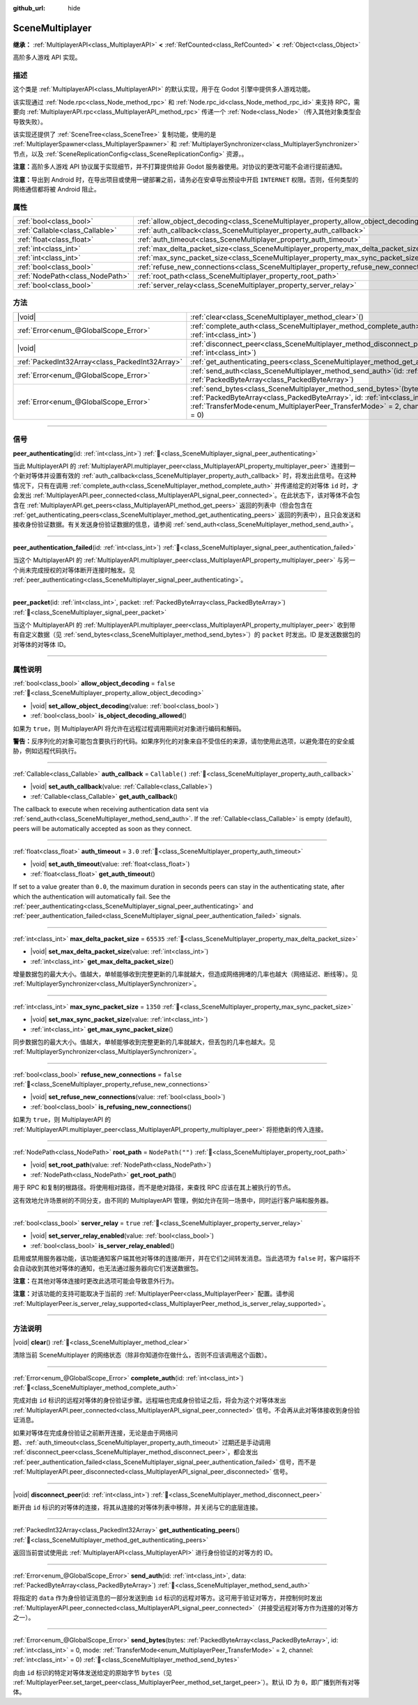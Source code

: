 :github_url: hide

.. DO NOT EDIT THIS FILE!!!
.. Generated automatically from Godot engine sources.
.. Generator: https://github.com/godotengine/godot/tree/master/doc/tools/make_rst.py.
.. XML source: https://github.com/godotengine/godot/tree/master/modules/multiplayer/doc_classes/SceneMultiplayer.xml.

.. _class_SceneMultiplayer:

SceneMultiplayer
================

**继承：** :ref:`MultiplayerAPI<class_MultiplayerAPI>` **<** :ref:`RefCounted<class_RefCounted>` **<** :ref:`Object<class_Object>`

高阶多人游戏 API 实现。

.. rst-class:: classref-introduction-group

描述
----

这个类是 :ref:`MultiplayerAPI<class_MultiplayerAPI>` 的默认实现，用于在 Godot 引擎中提供多人游戏功能。

该实现通过 :ref:`Node.rpc<class_Node_method_rpc>` 和 :ref:`Node.rpc_id<class_Node_method_rpc_id>` 来支持 RPC，需要向 :ref:`MultiplayerAPI.rpc<class_MultiplayerAPI_method_rpc>` 传递一个 :ref:`Node<class_Node>`\ （传入其他对象类型会导致失败）。

该实现还提供了 :ref:`SceneTree<class_SceneTree>` 复制功能，使用的是 :ref:`MultiplayerSpawner<class_MultiplayerSpawner>` 和 :ref:`MultiplayerSynchronizer<class_MultiplayerSynchronizer>` 节点，以及 :ref:`SceneReplicationConfig<class_SceneReplicationConfig>` 资源，。

\ **注意：**\ 高阶多人游戏 API 协议属于实现细节，并不打算提供给非 Godot 服务器使用。对协议的更改可能不会进行提前通知。

\ **注意：**\ 导出到 Android 时，在导出项目或使用一键部署之前，请务必在安卓导出预设中开启 ``INTERNET`` 权限。否则，任何类型的网络通信都将被 Android 阻止。

.. rst-class:: classref-reftable-group

属性
----

.. table::
   :widths: auto

   +---------------------------------+---------------------------------------------------------------------------------------+------------------+
   | :ref:`bool<class_bool>`         | :ref:`allow_object_decoding<class_SceneMultiplayer_property_allow_object_decoding>`   | ``false``        |
   +---------------------------------+---------------------------------------------------------------------------------------+------------------+
   | :ref:`Callable<class_Callable>` | :ref:`auth_callback<class_SceneMultiplayer_property_auth_callback>`                   | ``Callable()``   |
   +---------------------------------+---------------------------------------------------------------------------------------+------------------+
   | :ref:`float<class_float>`       | :ref:`auth_timeout<class_SceneMultiplayer_property_auth_timeout>`                     | ``3.0``          |
   +---------------------------------+---------------------------------------------------------------------------------------+------------------+
   | :ref:`int<class_int>`           | :ref:`max_delta_packet_size<class_SceneMultiplayer_property_max_delta_packet_size>`   | ``65535``        |
   +---------------------------------+---------------------------------------------------------------------------------------+------------------+
   | :ref:`int<class_int>`           | :ref:`max_sync_packet_size<class_SceneMultiplayer_property_max_sync_packet_size>`     | ``1350``         |
   +---------------------------------+---------------------------------------------------------------------------------------+------------------+
   | :ref:`bool<class_bool>`         | :ref:`refuse_new_connections<class_SceneMultiplayer_property_refuse_new_connections>` | ``false``        |
   +---------------------------------+---------------------------------------------------------------------------------------+------------------+
   | :ref:`NodePath<class_NodePath>` | :ref:`root_path<class_SceneMultiplayer_property_root_path>`                           | ``NodePath("")`` |
   +---------------------------------+---------------------------------------------------------------------------------------+------------------+
   | :ref:`bool<class_bool>`         | :ref:`server_relay<class_SceneMultiplayer_property_server_relay>`                     | ``true``         |
   +---------------------------------+---------------------------------------------------------------------------------------+------------------+

.. rst-class:: classref-reftable-group

方法
----

.. table::
   :widths: auto

   +-------------------------------------------------+------------------------------------------------------------------------------------------------------------------------------------------------------------------------------------------------------------------------------------------------------------------+
   | |void|                                          | :ref:`clear<class_SceneMultiplayer_method_clear>`\ (\ )                                                                                                                                                                                                          |
   +-------------------------------------------------+------------------------------------------------------------------------------------------------------------------------------------------------------------------------------------------------------------------------------------------------------------------+
   | :ref:`Error<enum_@GlobalScope_Error>`           | :ref:`complete_auth<class_SceneMultiplayer_method_complete_auth>`\ (\ id\: :ref:`int<class_int>`\ )                                                                                                                                                              |
   +-------------------------------------------------+------------------------------------------------------------------------------------------------------------------------------------------------------------------------------------------------------------------------------------------------------------------+
   | |void|                                          | :ref:`disconnect_peer<class_SceneMultiplayer_method_disconnect_peer>`\ (\ id\: :ref:`int<class_int>`\ )                                                                                                                                                          |
   +-------------------------------------------------+------------------------------------------------------------------------------------------------------------------------------------------------------------------------------------------------------------------------------------------------------------------+
   | :ref:`PackedInt32Array<class_PackedInt32Array>` | :ref:`get_authenticating_peers<class_SceneMultiplayer_method_get_authenticating_peers>`\ (\ )                                                                                                                                                                    |
   +-------------------------------------------------+------------------------------------------------------------------------------------------------------------------------------------------------------------------------------------------------------------------------------------------------------------------+
   | :ref:`Error<enum_@GlobalScope_Error>`           | :ref:`send_auth<class_SceneMultiplayer_method_send_auth>`\ (\ id\: :ref:`int<class_int>`, data\: :ref:`PackedByteArray<class_PackedByteArray>`\ )                                                                                                                |
   +-------------------------------------------------+------------------------------------------------------------------------------------------------------------------------------------------------------------------------------------------------------------------------------------------------------------------+
   | :ref:`Error<enum_@GlobalScope_Error>`           | :ref:`send_bytes<class_SceneMultiplayer_method_send_bytes>`\ (\ bytes\: :ref:`PackedByteArray<class_PackedByteArray>`, id\: :ref:`int<class_int>` = 0, mode\: :ref:`TransferMode<enum_MultiplayerPeer_TransferMode>` = 2, channel\: :ref:`int<class_int>` = 0\ ) |
   +-------------------------------------------------+------------------------------------------------------------------------------------------------------------------------------------------------------------------------------------------------------------------------------------------------------------------+

.. rst-class:: classref-section-separator

----

.. rst-class:: classref-descriptions-group

信号
----

.. _class_SceneMultiplayer_signal_peer_authenticating:

.. rst-class:: classref-signal

**peer_authenticating**\ (\ id\: :ref:`int<class_int>`\ ) :ref:`🔗<class_SceneMultiplayer_signal_peer_authenticating>`

当此 MultiplayerAPI 的 :ref:`MultiplayerAPI.multiplayer_peer<class_MultiplayerAPI_property_multiplayer_peer>` 连接到一个新对等体并设置有效的 :ref:`auth_callback<class_SceneMultiplayer_property_auth_callback>` 时，将发出此信号。在这种情况下，只有在调用 :ref:`complete_auth<class_SceneMultiplayer_method_complete_auth>` 并传递给定的对等体 ``id`` 时，才会发出 :ref:`MultiplayerAPI.peer_connected<class_MultiplayerAPI_signal_peer_connected>`\ 。在此状态下，该对等体不会包含在 :ref:`MultiplayerAPI.get_peers<class_MultiplayerAPI_method_get_peers>` 返回的列表中（但会包含在 :ref:`get_authenticating_peers<class_SceneMultiplayer_method_get_authenticating_peers>` 返回的列表中），且只会发送和接收身份验证数据。有关发送身份验证数据的信息，请参阅 :ref:`send_auth<class_SceneMultiplayer_method_send_auth>`\ 。

.. rst-class:: classref-item-separator

----

.. _class_SceneMultiplayer_signal_peer_authentication_failed:

.. rst-class:: classref-signal

**peer_authentication_failed**\ (\ id\: :ref:`int<class_int>`\ ) :ref:`🔗<class_SceneMultiplayer_signal_peer_authentication_failed>`

当这个 MultiplayerAPI 的 :ref:`MultiplayerAPI.multiplayer_peer<class_MultiplayerAPI_property_multiplayer_peer>` 与另一个尚未完成授权的对等体断开连接时触发。见 :ref:`peer_authenticating<class_SceneMultiplayer_signal_peer_authenticating>`\ 。

.. rst-class:: classref-item-separator

----

.. _class_SceneMultiplayer_signal_peer_packet:

.. rst-class:: classref-signal

**peer_packet**\ (\ id\: :ref:`int<class_int>`, packet\: :ref:`PackedByteArray<class_PackedByteArray>`\ ) :ref:`🔗<class_SceneMultiplayer_signal_peer_packet>`

当这个 MultiplayerAPI 的 :ref:`MultiplayerAPI.multiplayer_peer<class_MultiplayerAPI_property_multiplayer_peer>` 收到带有自定义数据（见 :ref:`send_bytes<class_SceneMultiplayer_method_send_bytes>`\ ）的 ``packet`` 时发出。ID 是发送数据包的对等体的对等体 ID。

.. rst-class:: classref-section-separator

----

.. rst-class:: classref-descriptions-group

属性说明
--------

.. _class_SceneMultiplayer_property_allow_object_decoding:

.. rst-class:: classref-property

:ref:`bool<class_bool>` **allow_object_decoding** = ``false`` :ref:`🔗<class_SceneMultiplayer_property_allow_object_decoding>`

.. rst-class:: classref-property-setget

- |void| **set_allow_object_decoding**\ (\ value\: :ref:`bool<class_bool>`\ )
- :ref:`bool<class_bool>` **is_object_decoding_allowed**\ (\ )

如果为 ``true``\ ，则 MultiplayerAPI 将允许在远程过程调用期间对对象进行编码和解码。

\ **警告：**\ 反序列化的对象可能包含要执行的代码。如果序列化的对象来自不受信任的来源，请勿使用此选项，以避免潜在的安全威胁，例如远程代码执行。

.. rst-class:: classref-item-separator

----

.. _class_SceneMultiplayer_property_auth_callback:

.. rst-class:: classref-property

:ref:`Callable<class_Callable>` **auth_callback** = ``Callable()`` :ref:`🔗<class_SceneMultiplayer_property_auth_callback>`

.. rst-class:: classref-property-setget

- |void| **set_auth_callback**\ (\ value\: :ref:`Callable<class_Callable>`\ )
- :ref:`Callable<class_Callable>` **get_auth_callback**\ (\ )

The callback to execute when receiving authentication data sent via :ref:`send_auth<class_SceneMultiplayer_method_send_auth>`. If the :ref:`Callable<class_Callable>` is empty (default), peers will be automatically accepted as soon as they connect.

.. rst-class:: classref-item-separator

----

.. _class_SceneMultiplayer_property_auth_timeout:

.. rst-class:: classref-property

:ref:`float<class_float>` **auth_timeout** = ``3.0`` :ref:`🔗<class_SceneMultiplayer_property_auth_timeout>`

.. rst-class:: classref-property-setget

- |void| **set_auth_timeout**\ (\ value\: :ref:`float<class_float>`\ )
- :ref:`float<class_float>` **get_auth_timeout**\ (\ )

If set to a value greater than ``0.0``, the maximum duration in seconds peers can stay in the authenticating state, after which the authentication will automatically fail. See the :ref:`peer_authenticating<class_SceneMultiplayer_signal_peer_authenticating>` and :ref:`peer_authentication_failed<class_SceneMultiplayer_signal_peer_authentication_failed>` signals.

.. rst-class:: classref-item-separator

----

.. _class_SceneMultiplayer_property_max_delta_packet_size:

.. rst-class:: classref-property

:ref:`int<class_int>` **max_delta_packet_size** = ``65535`` :ref:`🔗<class_SceneMultiplayer_property_max_delta_packet_size>`

.. rst-class:: classref-property-setget

- |void| **set_max_delta_packet_size**\ (\ value\: :ref:`int<class_int>`\ )
- :ref:`int<class_int>` **get_max_delta_packet_size**\ (\ )

增量数据包的最大大小。值越大，单帧能够收到完整更新的几率就越大，但造成网络拥堵的几率也越大（网络延迟、断线等）。见 :ref:`MultiplayerSynchronizer<class_MultiplayerSynchronizer>`\ 。

.. rst-class:: classref-item-separator

----

.. _class_SceneMultiplayer_property_max_sync_packet_size:

.. rst-class:: classref-property

:ref:`int<class_int>` **max_sync_packet_size** = ``1350`` :ref:`🔗<class_SceneMultiplayer_property_max_sync_packet_size>`

.. rst-class:: classref-property-setget

- |void| **set_max_sync_packet_size**\ (\ value\: :ref:`int<class_int>`\ )
- :ref:`int<class_int>` **get_max_sync_packet_size**\ (\ )

同步数据包的最大大小。值越大，单帧能够收到完整更新的几率就越大，但丢包的几率也越大。见 :ref:`MultiplayerSynchronizer<class_MultiplayerSynchronizer>`\ 。

.. rst-class:: classref-item-separator

----

.. _class_SceneMultiplayer_property_refuse_new_connections:

.. rst-class:: classref-property

:ref:`bool<class_bool>` **refuse_new_connections** = ``false`` :ref:`🔗<class_SceneMultiplayer_property_refuse_new_connections>`

.. rst-class:: classref-property-setget

- |void| **set_refuse_new_connections**\ (\ value\: :ref:`bool<class_bool>`\ )
- :ref:`bool<class_bool>` **is_refusing_new_connections**\ (\ )

如果为 ``true``\ ，则 MultiplayerAPI 的 :ref:`MultiplayerAPI.multiplayer_peer<class_MultiplayerAPI_property_multiplayer_peer>` 将拒绝新的传入连接。

.. rst-class:: classref-item-separator

----

.. _class_SceneMultiplayer_property_root_path:

.. rst-class:: classref-property

:ref:`NodePath<class_NodePath>` **root_path** = ``NodePath("")`` :ref:`🔗<class_SceneMultiplayer_property_root_path>`

.. rst-class:: classref-property-setget

- |void| **set_root_path**\ (\ value\: :ref:`NodePath<class_NodePath>`\ )
- :ref:`NodePath<class_NodePath>` **get_root_path**\ (\ )

用于 RPC 和复制的根路径。将使用相对路径，而不是绝对路径，来查找 RPC 应该在其上被执行的节点。

这有效地允许场景树的不同分支，由不同的 MultiplayerAPI 管理，例如允许在同一场景中，同时运行客户端和服务器。

.. rst-class:: classref-item-separator

----

.. _class_SceneMultiplayer_property_server_relay:

.. rst-class:: classref-property

:ref:`bool<class_bool>` **server_relay** = ``true`` :ref:`🔗<class_SceneMultiplayer_property_server_relay>`

.. rst-class:: classref-property-setget

- |void| **set_server_relay_enabled**\ (\ value\: :ref:`bool<class_bool>`\ )
- :ref:`bool<class_bool>` **is_server_relay_enabled**\ (\ )

启用或禁用服务器功能，该功能通知客户端其他对等体的连接/断开，并在它们之间转发消息。当此选项为 ``false`` 时，客户端将不会自动收到其他对等体的通知，也无法通过服务器向它们发送数据包。

\ **注意：**\ 在其他对等体连接时更改此选项可能会导致意外行为。

\ **注意：**\ 对该功能的支持可能取决于当前的 :ref:`MultiplayerPeer<class_MultiplayerPeer>` 配置。请参阅 :ref:`MultiplayerPeer.is_server_relay_supported<class_MultiplayerPeer_method_is_server_relay_supported>`\ 。

.. rst-class:: classref-section-separator

----

.. rst-class:: classref-descriptions-group

方法说明
--------

.. _class_SceneMultiplayer_method_clear:

.. rst-class:: classref-method

|void| **clear**\ (\ ) :ref:`🔗<class_SceneMultiplayer_method_clear>`

清除当前 SceneMultiplayer 的网络状态（除非你知道你在做什么，否则不应该调用这个函数）。

.. rst-class:: classref-item-separator

----

.. _class_SceneMultiplayer_method_complete_auth:

.. rst-class:: classref-method

:ref:`Error<enum_@GlobalScope_Error>` **complete_auth**\ (\ id\: :ref:`int<class_int>`\ ) :ref:`🔗<class_SceneMultiplayer_method_complete_auth>`

完成对由 ``id`` 标识的远程对等体的身份验证步骤。远程端也完成身份验证之后，将会为这个对等体发出 :ref:`MultiplayerAPI.peer_connected<class_MultiplayerAPI_signal_peer_connected>` 信号。不会再从此对等体接收到身份验证消息。

如果对等体在完成身份验证之前断开连接，无论是由于网络问题、\ :ref:`auth_timeout<class_SceneMultiplayer_property_auth_timeout>` 过期还是手动调用 :ref:`disconnect_peer<class_SceneMultiplayer_method_disconnect_peer>`\ ，都会发出 :ref:`peer_authentication_failed<class_SceneMultiplayer_signal_peer_authentication_failed>` 信号，而不是 :ref:`MultiplayerAPI.peer_disconnected<class_MultiplayerAPI_signal_peer_disconnected>` 信号。

.. rst-class:: classref-item-separator

----

.. _class_SceneMultiplayer_method_disconnect_peer:

.. rst-class:: classref-method

|void| **disconnect_peer**\ (\ id\: :ref:`int<class_int>`\ ) :ref:`🔗<class_SceneMultiplayer_method_disconnect_peer>`

断开由 ``id`` 标识的对等体的连接，将其从连接的对等体列表中移除，并关闭与它的底层连接。

.. rst-class:: classref-item-separator

----

.. _class_SceneMultiplayer_method_get_authenticating_peers:

.. rst-class:: classref-method

:ref:`PackedInt32Array<class_PackedInt32Array>` **get_authenticating_peers**\ (\ ) :ref:`🔗<class_SceneMultiplayer_method_get_authenticating_peers>`

返回当前尝试使用此 :ref:`MultiplayerAPI<class_MultiplayerAPI>` 进行身份验证的对等方的 ID。

.. rst-class:: classref-item-separator

----

.. _class_SceneMultiplayer_method_send_auth:

.. rst-class:: classref-method

:ref:`Error<enum_@GlobalScope_Error>` **send_auth**\ (\ id\: :ref:`int<class_int>`, data\: :ref:`PackedByteArray<class_PackedByteArray>`\ ) :ref:`🔗<class_SceneMultiplayer_method_send_auth>`

将指定的 ``data`` 作为身份验证消息的一部分发送到由 ``id`` 标识的远程对等方。这可用于验证对等方，并控制何时发出 :ref:`MultiplayerAPI.peer_connected<class_MultiplayerAPI_signal_peer_connected>`\ （并接受远程对等方作为连接的对等方之一）。

.. rst-class:: classref-item-separator

----

.. _class_SceneMultiplayer_method_send_bytes:

.. rst-class:: classref-method

:ref:`Error<enum_@GlobalScope_Error>` **send_bytes**\ (\ bytes\: :ref:`PackedByteArray<class_PackedByteArray>`, id\: :ref:`int<class_int>` = 0, mode\: :ref:`TransferMode<enum_MultiplayerPeer_TransferMode>` = 2, channel\: :ref:`int<class_int>` = 0\ ) :ref:`🔗<class_SceneMultiplayer_method_send_bytes>`

向由 ``id`` 标识的特定对等体发送给定的原始字节 ``bytes``\ （见 :ref:`MultiplayerPeer.set_target_peer<class_MultiplayerPeer_method_set_target_peer>`\ ）。默认 ID 为 ``0``\ ，即广播到所有对等体。

.. |virtual| replace:: :abbr:`virtual (本方法通常需要用户覆盖才能生效。)`
.. |const| replace:: :abbr:`const (本方法无副作用，不会修改该实例的任何成员变量。)`
.. |vararg| replace:: :abbr:`vararg (本方法除了能接受在此处描述的参数外，还能够继续接受任意数量的参数。)`
.. |constructor| replace:: :abbr:`constructor (本方法用于构造某个类型。)`
.. |static| replace:: :abbr:`static (调用本方法无需实例，可直接使用类名进行调用。)`
.. |operator| replace:: :abbr:`operator (本方法描述的是使用本类型作为左操作数的有效运算符。)`
.. |bitfield| replace:: :abbr:`BitField (这个值是由下列位标志构成位掩码的整数。)`
.. |void| replace:: :abbr:`void (无返回值。)`
